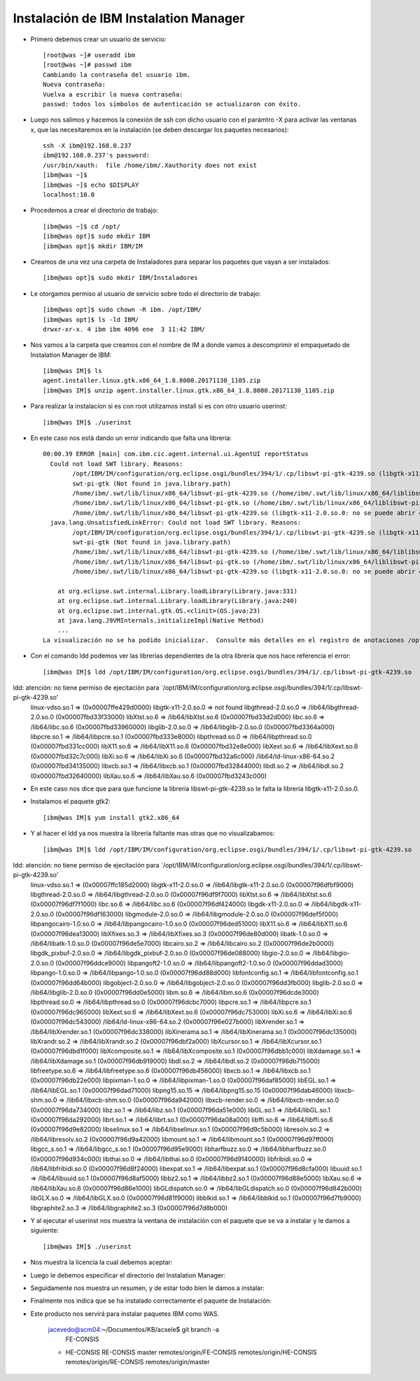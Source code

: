 Instalación de IBM Instalation Manager
++++++++++++

- Primero debemos crear un usuario de servicio::

	[root@was ~]# useradd ibm
	[root@was ~]# passwd ibm
	Cambiando la contraseña del usuario ibm.
	Nueva contraseña: 
	Vuelva a escribir la nueva contraseña: 
	passwd: todos los símbolos de autenticación se actualizaron con éxito.

- Luego nos salimos y hacemos la conexión de ssh con dicho usuario con el parámtro -X para activar las ventanas x, que las necesitaremos en la instalación (se deben descargar los paquetes necesarios)::


	ssh -X ibm@192.168.0.237
	ibm@192.168.0.237's password: 
	/usr/bin/xauth:  file /home/ibm/.Xauthority does not exist
	[ibm@was ~]$ 
	[ibm@was ~]$ echo $DISPLAY
	localhost:10.0


- Procedemos a crear el directorio de trabajo::


	[ibm@was ~]$ cd /opt/
	[ibm@was opt]$ sudo mkdir IBM
	[ibm@was opt]$ mkdir IBM/IM


- Creamos de una vez una carpeta de Instaladores para separar los paquetes que vayan a ser instalados::


	[ibm@was opt]$ sudo mkdir IBM/Instaladores


- Le otorgamos permiso al usuario de servicio sobre todo el directorio de trabajo::


	[ibm@was opt]$ sudo chown -R ibm. /opt/IBM/
	[ibm@was opt]$ ls -ld IBM/
	drwxr-xr-x. 4 ibm ibm 4096 ene  3 11:42 IBM/


- Nos vamos a la carpeta que creamos con el nombre de IM a donde vamos a descomprimir el empaquetado de Instalation Manager de IBM::

	[ibm@was IM]$ ls
	agent.installer.linux.gtk.x86_64_1.8.8000.20171130_1105.zip
	[ibm@was IM]$ unzip agent.installer.linux.gtk.x86_64_1.8.8000.20171130_1105.zip


- Para realizar la instalacion si es con root utilizamos install si es con otro usuario userinst::

	[ibm@was IM]$ ./userinst

- En este caso nos está dando un error indicando que falta una librería::


	00:00.39 ERROR [main] com.ibm.cic.agent.internal.ui.AgentUI reportStatus
	  Could not load SWT library. Reasons: 
	  	/opt/IBM/IM/configuration/org.eclipse.osgi/bundles/394/1/.cp/libswt-pi-gtk-4239.so (libgtk-x11-2.0.so.0: no se puede abrir el fichero del objeto compartido: No existe el fichero o el directorio)
	  	swt-pi-gtk (Not found in java.library.path)
	  	/home/ibm/.swt/lib/linux/x86_64/libswt-pi-gtk-4239.so (/home/ibm/.swt/lib/linux/x86_64/liblibswt-pi-gtk-4239.so.so: no se puede abrir el fichero del objeto compartido: No existe el fichero o el directorio)
	  	/home/ibm/.swt/lib/linux/x86_64/libswt-pi-gtk.so (/home/ibm/.swt/lib/linux/x86_64/liblibswt-pi-gtk.so.so: no se puede abrir el fichero del objeto compartido: No existe el fichero o el directorio)
	  	/home/ibm/.swt/lib/linux/x86_64/libswt-pi-gtk-4239.so (libgtk-x11-2.0.so.0: no se puede abrir el fichero del objeto compartido: No existe el fichero o el directorio)
	  java.lang.UnsatisfiedLinkError: Could not load SWT library. Reasons: 
		/opt/IBM/IM/configuration/org.eclipse.osgi/bundles/394/1/.cp/libswt-pi-gtk-4239.so (libgtk-x11-2.0.so.0: no se puede abrir el fichero del objeto compartido: No existe el fichero o el directorio)
		swt-pi-gtk (Not found in java.library.path)
		/home/ibm/.swt/lib/linux/x86_64/libswt-pi-gtk-4239.so (/home/ibm/.swt/lib/linux/x86_64/liblibswt-pi-gtk-4239.so.so: no se puede abrir el fichero del objeto compartido: No existe el fichero o el directorio)
		/home/ibm/.swt/lib/linux/x86_64/libswt-pi-gtk.so (/home/ibm/.swt/lib/linux/x86_64/liblibswt-pi-gtk.so.so: no se puede abrir el fichero del objeto compartido: No existe el fichero o el directorio)
		/home/ibm/.swt/lib/linux/x86_64/libswt-pi-gtk-4239.so (libgtk-x11-2.0.so.0: no se puede abrir el fichero del objeto compartido: No existe el fichero o el directorio)

	    at org.eclipse.swt.internal.Library.loadLibrary(Library.java:331)
	    at org.eclipse.swt.internal.Library.loadLibrary(Library.java:240)
	    at org.eclipse.swt.internal.gtk.OS.<clinit>(OS.java:23)
	    at java.lang.J9VMInternals.initializeImpl(Native Method)
	    ...
	La visualización no se ha podido inicializar.  Consulte más detalles en el registro de anotaciones /opt/IBM/IM/configuration/1546530675824.log.


- Con el comando ldd podemos ver las librerias dependientes de la otra librería que nos hace referencia el error::

	[ibm@was IM]$ ldd /opt/IBM/IM/configuration/org.eclipse.osgi/bundles/394/1/.cp/libswt-pi-gtk-4239.so
ldd: atención: no tiene permiso de ejecitación para `/opt/IBM/IM/configuration/org.eclipse.osgi/bundles/394/1/.cp/libswt-pi-gtk-4239.so'
	linux-vdso.so.1 =>  (0x00007ffe429d0000)
	libgtk-x11-2.0.so.0 => not found
	libgthread-2.0.so.0 => /lib64/libgthread-2.0.so.0 (0x00007fbd33f33000)
	libXtst.so.6 => /lib64/libXtst.so.6 (0x00007fbd33d2d000)
	libc.so.6 => /lib64/libc.so.6 (0x00007fbd33960000)
	libglib-2.0.so.0 => /lib64/libglib-2.0.so.0 (0x00007fbd3364a000)
	libpcre.so.1 => /lib64/libpcre.so.1 (0x00007fbd333e8000)
	libpthread.so.0 => /lib64/libpthread.so.0 (0x00007fbd331cc000)
	libX11.so.6 => /lib64/libX11.so.6 (0x00007fbd32e8e000)
	libXext.so.6 => /lib64/libXext.so.6 (0x00007fbd32c7c000)
	libXi.so.6 => /lib64/libXi.so.6 (0x00007fbd32a6c000)
	/lib64/ld-linux-x86-64.so.2 (0x00007fbd34135000)
	libxcb.so.1 => /lib64/libxcb.so.1 (0x00007fbd32844000)
	libdl.so.2 => /lib64/libdl.so.2 (0x00007fbd32640000)
	libXau.so.6 => /lib64/libXau.so.6 (0x00007fbd3243c000)


- En este caso nos dice que para que funcione la libreria libswt-pi-gtk-4239.so le falta la librería libgtk-x11-2.0.so.0.


- Instalamos el paquete gtk2::


	[ibm@was IM]$ yum install gtk2.x86_64


- Y al hacer el ldd ya nos muestra la librería faltante mas otras que no visualizabamos::


	[ibm@was IM]$ ldd /opt/IBM/IM/configuration/org.eclipse.osgi/bundles/394/1/.cp/libswt-pi-gtk-4239.so
ldd: atención: no tiene permiso de ejecitación para `/opt/IBM/IM/configuration/org.eclipse.osgi/bundles/394/1/.cp/libswt-pi-gtk-4239.so'
	linux-vdso.so.1 =>  (0x00007ffc185d2000)
	libgtk-x11-2.0.so.0 => /lib64/libgtk-x11-2.0.so.0 (0x00007f96dfbf9000)
	libgthread-2.0.so.0 => /lib64/libgthread-2.0.so.0 (0x00007f96df9f7000)
	libXtst.so.6 => /lib64/libXtst.so.6 (0x00007f96df7f1000)
	libc.so.6 => /lib64/libc.so.6 (0x00007f96df424000)
	libgdk-x11-2.0.so.0 => /lib64/libgdk-x11-2.0.so.0 (0x00007f96df163000)
	libgmodule-2.0.so.0 => /lib64/libgmodule-2.0.so.0 (0x00007f96def5f000)
	libpangocairo-1.0.so.0 => /lib64/libpangocairo-1.0.so.0 (0x00007f96ded51000)
	libX11.so.6 => /lib64/libX11.so.6 (0x00007f96dea13000)
	libXfixes.so.3 => /lib64/libXfixes.so.3 (0x00007f96de80d000)
	libatk-1.0.so.0 => /lib64/libatk-1.0.so.0 (0x00007f96de5e7000)
	libcairo.so.2 => /lib64/libcairo.so.2 (0x00007f96de2b0000)
	libgdk_pixbuf-2.0.so.0 => /lib64/libgdk_pixbuf-2.0.so.0 (0x00007f96de088000)
	libgio-2.0.so.0 => /lib64/libgio-2.0.so.0 (0x00007f96ddce9000)
	libpangoft2-1.0.so.0 => /lib64/libpangoft2-1.0.so.0 (0x00007f96ddad3000)
	libpango-1.0.so.0 => /lib64/libpango-1.0.so.0 (0x00007f96dd88d000)
	libfontconfig.so.1 => /lib64/libfontconfig.so.1 (0x00007f96dd64b000)
	libgobject-2.0.so.0 => /lib64/libgobject-2.0.so.0 (0x00007f96dd3fb000)
	libglib-2.0.so.0 => /lib64/libglib-2.0.so.0 (0x00007f96dd0e5000)
	libm.so.6 => /lib64/libm.so.6 (0x00007f96dcde3000)
	libpthread.so.0 => /lib64/libpthread.so.0 (0x00007f96dcbc7000)
	libpcre.so.1 => /lib64/libpcre.so.1 (0x00007f96dc965000)
	libXext.so.6 => /lib64/libXext.so.6 (0x00007f96dc753000)
	libXi.so.6 => /lib64/libXi.so.6 (0x00007f96dc543000)
	/lib64/ld-linux-x86-64.so.2 (0x00007f96e027b000)
	libXrender.so.1 => /lib64/libXrender.so.1 (0x00007f96dc338000)
	libXinerama.so.1 => /lib64/libXinerama.so.1 (0x00007f96dc135000)
	libXrandr.so.2 => /lib64/libXrandr.so.2 (0x00007f96dbf2a000)
	libXcursor.so.1 => /lib64/libXcursor.so.1 (0x00007f96dbd1f000)
	libXcomposite.so.1 => /lib64/libXcomposite.so.1 (0x00007f96dbb1c000)
	libXdamage.so.1 => /lib64/libXdamage.so.1 (0x00007f96db919000)
	libdl.so.2 => /lib64/libdl.so.2 (0x00007f96db715000)
	libfreetype.so.6 => /lib64/libfreetype.so.6 (0x00007f96db456000)
	libxcb.so.1 => /lib64/libxcb.so.1 (0x00007f96db22e000)
	libpixman-1.so.0 => /lib64/libpixman-1.so.0 (0x00007f96daf85000)
	libEGL.so.1 => /lib64/libEGL.so.1 (0x00007f96dad71000)
	libpng15.so.15 => /lib64/libpng15.so.15 (0x00007f96dab46000)
	libxcb-shm.so.0 => /lib64/libxcb-shm.so.0 (0x00007f96da942000)
	libxcb-render.so.0 => /lib64/libxcb-render.so.0 (0x00007f96da734000)
	libz.so.1 => /lib64/libz.so.1 (0x00007f96da51e000)
	libGL.so.1 => /lib64/libGL.so.1 (0x00007f96da292000)
	librt.so.1 => /lib64/librt.so.1 (0x00007f96da08a000)
	libffi.so.6 => /lib64/libffi.so.6 (0x00007f96d9e82000)
	libselinux.so.1 => /lib64/libselinux.so.1 (0x00007f96d9c5b000)
	libresolv.so.2 => /lib64/libresolv.so.2 (0x00007f96d9a42000)
	libmount.so.1 => /lib64/libmount.so.1 (0x00007f96d97ff000)
	libgcc_s.so.1 => /lib64/libgcc_s.so.1 (0x00007f96d95e9000)
	libharfbuzz.so.0 => /lib64/libharfbuzz.so.0 (0x00007f96d934c000)
	libthai.so.0 => /lib64/libthai.so.0 (0x00007f96d9140000)
	libfribidi.so.0 => /lib64/libfribidi.so.0 (0x00007f96d8f24000)
	libexpat.so.1 => /lib64/libexpat.so.1 (0x00007f96d8cfa000)
	libuuid.so.1 => /lib64/libuuid.so.1 (0x00007f96d8af5000)
	libbz2.so.1 => /lib64/libbz2.so.1 (0x00007f96d88e5000)
	libXau.so.6 => /lib64/libXau.so.6 (0x00007f96d86e1000)
	libGLdispatch.so.0 => /lib64/libGLdispatch.so.0 (0x00007f96d842b000)
	libGLX.so.0 => /lib64/libGLX.so.0 (0x00007f96d81f9000)
	libblkid.so.1 => /lib64/libblkid.so.1 (0x00007f96d7fb9000)
	libgraphite2.so.3 => /lib64/libgraphite2.so.3 (0x00007f96d7d8b000)


- Y al ejecutar el userinst nos muestra la ventana de instalación con el paquete que se va a instalar y le damos a siguiente::

	[ibm@was IM]$ ./userinst


.. image:: ../imagenes/IM/031.png


- Nos muestra la licencia la cual debemos aceptar:


.. image:: ../imagenes/IM/032.png


- Luego le debemos especificar el directorio del Instalation Manager:


.. image:: ../imagenes/IM/033.png


- Seguidamente nos muestra un resumen, y de estar todo bien le damos a instalar:


.. image:: ../imagenes/IM/034.png


- Finalmente nos indica que se ha instalado correctamente el paquete de Instalación:


.. image:: ../imagenes/IM/035.png


- Este producto nos servirá para instalar paquetes IBM como WAS.

	jacevedo@scm04:~/Documentos/KB/acsele$ git branch -a
	  FE-CONSIS
	* HE-CONSIS
	  RE-CONSIS
	  master
	  remotes/origin/FE-CONSIS
	  remotes/origin/HE-CONSIS
	  remotes/origin/RE-CONSIS
	  remotes/origin/master



